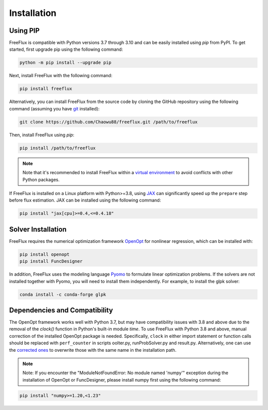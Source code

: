 Installation
============

Using PIP
---------

FreeFlux is compatible with Python versions 3.7 through 3.10 and can be easily installed using *pip* from PyPI. To get started, first upgrade pip using the following command:

.. code-block:: python

  python -m pip install --upgrade pip

Next, install FreeFlux with the following command:

.. code-block:: python

  pip install freeflux  

Alternatively, you can install FreeFlux from the source code by cloning the GitHub repository using the following command (assuming you have `git <https://git-scm.com/>`__ installed):

.. code-block:: python

  git clone https://github.com/Chaowu88/freeflux.git /path/to/freeflux

Then, install FreeFlux using *pip*:

.. code-block:: python

  pip install /path/to/freeflux
  
.. Note::
  Note that it's recommended to install FreeFlux within a `virtual environment <https://docs.python.org/3.8/tutorial/venv.html>`_ to avoid conflicts with other Python packages.

If FreeFlux is installed on a Linux platform with Python>=3.8, using `JAX <https://github.com/google/jax>`__ can significantly speed up the ``prepare`` step before flux estimation. JAX can be installed using the following command:

.. code-block:: python

  pip install "jax[cpu]>=0.4,<=0.4.18"

Solver Installation
-------------------
 
FreeFlux requires the numerical optimization framework `OpenOpt <https://openopt.org/>`_ for nonlinear regression, which can be installed with:
 
.. code-block:: python
  
  pip install openopt
  pip install FuncDesigner
  
In addition, FreeFlux uses the modeling language `Pyomo <http://www.pyomo.org/>`__ to formulate linear optimization problems. If the solvers are not installed together with Pyomo, you will need to install them independently. For example, to install the glpk solver:

.. code-block:: python
  
  conda install -c conda-forge glpk  
  
Dependencies and Compatibility 
------------------------------

The OpenOpt framework works well with Python 3.7, but may have compatibility issues with 3.8 and above due to the removal of the *clock()* function in Python's built-in module `time`. To use FreeFlux with Python 3.8 and above, manual correction of the installed OpenOpt package is needed. Specifically, ``clock`` in either import statement or function calls should be replaced with ``perf_counter`` in scripts ooIter.py, runProbSolver.py and result.py. Alternatively, one can use the `corrected ones <https://github.com/Chaowu88/freeflux/tree/main/openopt_patch>`__ to overwrite those with the same name in the installation path.
  
.. Note::
  Note: If you encounter the "ModuleNotFoundError: No module named 'numpy'" exception during the installation of OpenOpt or FuncDesigner, please install numpy first using the following command:

.. code-block:: python

  pip install "numpy>=1.20,<1.23"
  

